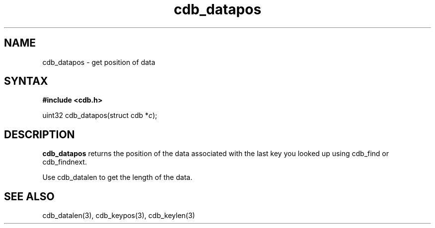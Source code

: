.TH cdb_datapos 3
.SH NAME
cdb_datapos \- get position of data
.SH SYNTAX
.B #include <cdb.h>

uint32 cdb_datapos(struct cdb *\fIc\fR);

.SH DESCRIPTION
.B cdb_datapos
returns the position of the data associated with the last key you looked
up using cdb_find or cdb_findnext.

Use cdb_datalen to get the length of the data.

.SH "SEE ALSO"
cdb_datalen(3), cdb_keypos(3), cdb_keylen(3)
